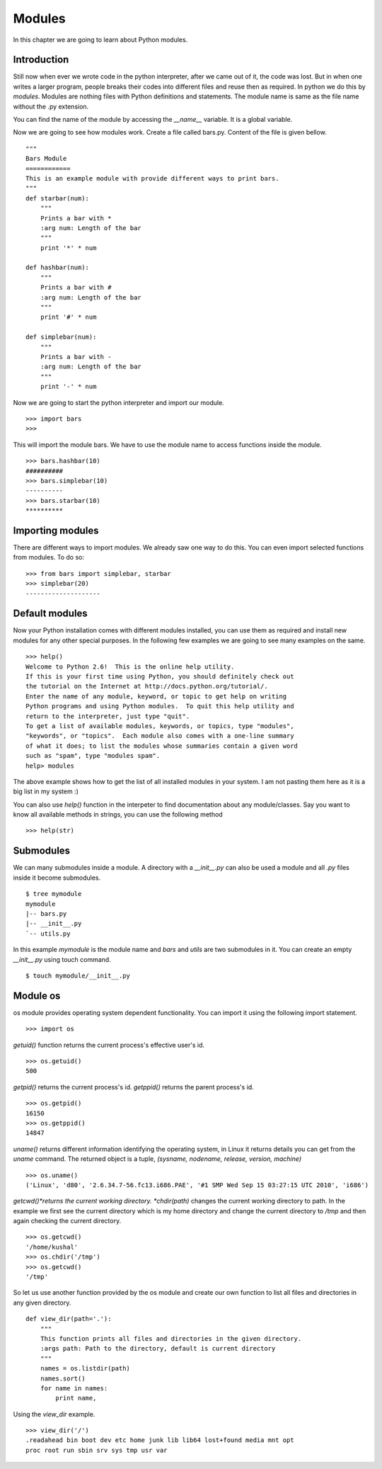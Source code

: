 

=======
Modules
=======

In this chapter we are going to learn about Python modules.

Introduction
============


Still now when ever we wrote code in the python interpreter, after we came out of it, the code was lost. But in when one writes a larger program, people breaks their codes into different files and reuse then as required. In python we do this by *modules*. Modules are nothing files with Python definitions and statements. The module name is same as the file name without the .py extension.

You can find the name of the module by accessing the *__name__* variable. It is a global variable.

Now we are going to see how modules work. Create a file called bars.py. Content of the file is given bellow.

::

    """
    Bars Module
    ============
    This is an example module with provide different ways to print bars.
    """
    def starbar(num):
        """
        Prints a bar with *
        :arg num: Length of the bar
        """
        print '*' * num

    def hashbar(num):
        """
        Prints a bar with #
        :arg num: Length of the bar
        """
        print '#' * num
    
    def simplebar(num):
        """
        Prints a bar with -
        :arg num: Length of the bar
        """
        print '-' * num

Now we are going to start the python interpreter and import our module.

::

    >>> import bars
    >>>

This will import the module bars. We have to use the module name to access functions inside the module.

::

    >>> bars.hashbar(10)
    ##########
    >>> bars.simplebar(10)
    ----------
    >>> bars.starbar(10)
    **********

Importing modules
=================

There are different ways to import modules. We already saw one way to do this. You can even import selected functions from modules. To do so:

::

    >>> from bars import simplebar, starbar
    >>> simplebar(20)
    --------------------

Default modules
===============

Now your Python installation comes with different modules installed, you can use them as required and install new modules for any other special purposes. In the following few examples we are going to see many examples on the same.

::

    >>> help()
    Welcome to Python 2.6!  This is the online help utility.
    If this is your first time using Python, you should definitely check out
    the tutorial on the Internet at http://docs.python.org/tutorial/.
    Enter the name of any module, keyword, or topic to get help on writing
    Python programs and using Python modules.  To quit this help utility and
    return to the interpreter, just type "quit".
    To get a list of available modules, keywords, or topics, type "modules",
    "keywords", or "topics".  Each module also comes with a one-line summary
    of what it does; to list the modules whose summaries contain a given word
    such as "spam", type "modules spam".
    help> modules

The above example shows how to get the list of all installed modules in your system. I am not pasting them here as it is a big list in my system :)

You can also use *help()* function in the interpeter to find documentation about any module/classes. Say you want to know all available methods in strings, you can use the following method

::

    >>> help(str)

Submodules
==========

We can many submodules inside a module. A directory with a *__init__.py* can also be used a module and all *.py* files inside it become submodules.

::

    $ tree mymodule
    mymodule
    |-- bars.py
    |-- __init__.py
    `-- utils.py

In this example *mymodule* is the module name and *bars* and *utils* are two submodules in it. You can create an empty *__init__.py* using touch command.

::

    $ touch mymodule/__init__.py

Module os
=========

os module provides operating system dependent functionality. You can import it using the following import statement.

::

    >>> import os

*getuid()* function returns the current process's effective user's id.

::

    >>> os.getuid()
    500

*getpid()* returns the current process's id. *getppid()* returns the parent process's id.

::

    >>> os.getpid()
    16150
    >>> os.getppid()
    14847

*uname()* returns different information identifying the operating system, in Linux it returns details you can get from the *uname* command. The returned object is a tuple, *(sysname, nodename, release, version, machine)*

::

    >>> os.uname()
    ('Linux', 'd80', '2.6.34.7-56.fc13.i686.PAE', '#1 SMP Wed Sep 15 03:27:15 UTC 2010', 'i686')

*getcwd()*returns the current working directory. *chdir(path)* changes the current working directory to path. In the example we first see the current directory which is my home directory and change the current directory to */tmp* and then again checking the current directory.

::

    >>> os.getcwd()
    '/home/kushal'
    >>> os.chdir('/tmp')
    >>> os.getcwd()
    '/tmp'

So let us use another function provided by the os module and create our own function to list all files and directories in any given directory.

::

    def view_dir(path='.'):
        """
        This function prints all files and directories in the given directory.
        :args path: Path to the directory, default is current directory
        """
        names = os.listdir(path)
        names.sort()
        for name in names:
            print name,

Using the *view_dir* example.

::

    >>> view_dir('/')
    .readahead bin boot dev etc home junk lib lib64 lost+found media mnt opt 
    proc root run sbin srv sys tmp usr var


